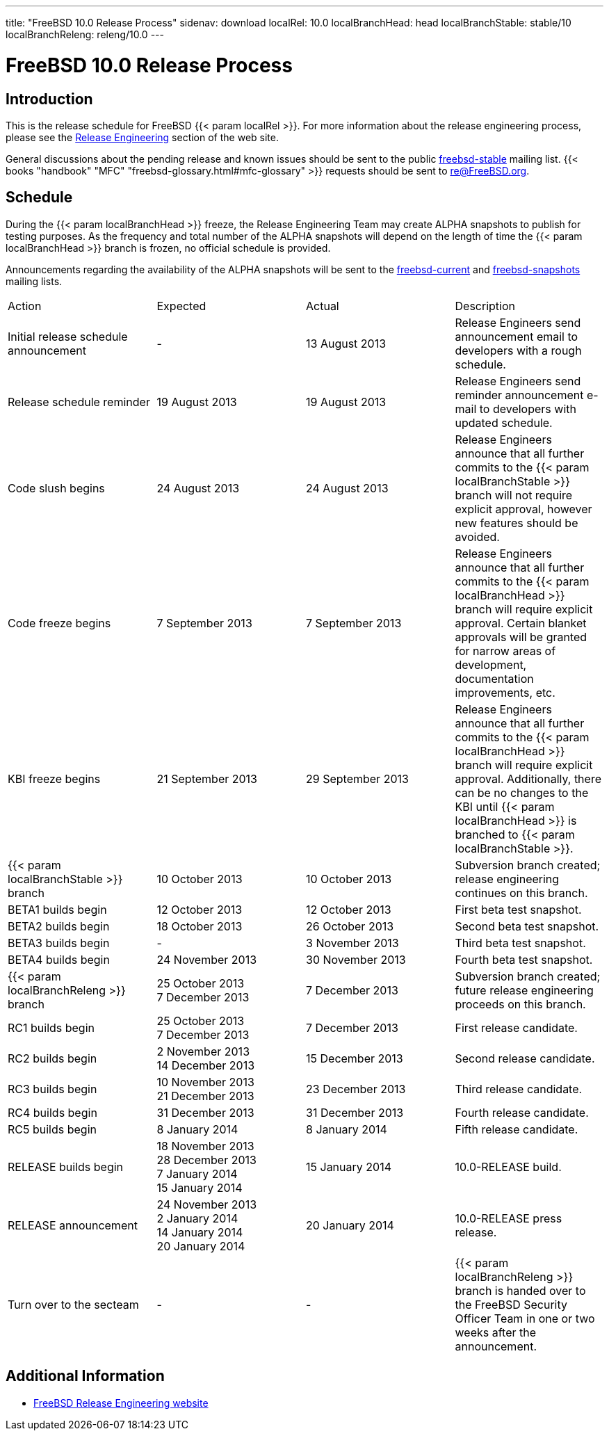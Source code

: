 ---
title: "FreeBSD 10.0 Release Process"
sidenav: download
localRel: 10.0
localBranchHead: head
localBranchStable: stable/10
localBranchReleng: releng/10.0
---

= FreeBSD 10.0 Release Process

== Introduction

This is the release schedule for FreeBSD {{< param localRel >}}. For more information about the release engineering process, please see the link:../../../releng/[Release Engineering] section of the web site.

General discussions about the pending release and known issues should be sent to the public mailto:FreeBSD-stable@FreeBSD.org[freebsd-stable] mailing list. {{< books "handbook" "MFC" "freebsd-glossary.html#mfc-glossary" >}} requests should be sent to re@FreeBSD.org.

== Schedule

During the {{< param localBranchHead >}} freeze, the Release Engineering Team may create ALPHA snapshots to publish for testing purposes. As the frequency and total number of the ALPHA snapshots will depend on the length of time the {{< param localBranchHead >}} branch is frozen, no official schedule is provided.

Announcements regarding the availability of the ALPHA snapshots will be sent to the mailto:freebsd-current@FreeBSD.org[freebsd-current] and mailto:freebsd-snapshots@FreeBSD.org[freebsd-snapshots] mailing lists.

[.tblbasic]
[width="100%",cols="25%,25%,25%,25%",]
|===
|Action |Expected |Actual |Description
|Initial release schedule announcement |- |13 August 2013 |Release Engineers send announcement email to developers with a rough schedule.
|Release schedule reminder |19 August 2013 |19 August 2013 |Release Engineers send reminder announcement e-mail to developers with updated schedule.
|Code slush begins |24 August 2013 |24 August 2013 |Release Engineers announce that all further commits to the  {{< param localBranchStable >}} branch will not require explicit approval, however new features should be avoided.
|Code freeze begins |7 September 2013 |7 September 2013 |Release Engineers announce that all further commits to the  {{< param localBranchHead >}} branch will require explicit approval. Certain blanket approvals will be granted for narrow areas of development, documentation improvements, etc.
|KBI freeze begins |21 September 2013 |29 September 2013 |Release Engineers announce that all further commits to the  {{< param localBranchHead >}} branch will require explicit approval. Additionally, there can be no changes to the KBI until  {{< param localBranchHead >}} is branched to  {{< param localBranchStable >}}.
| {{< param localBranchStable >}} branch |10 October 2013 |10 October 2013 |Subversion branch created; release engineering continues on this branch.
|BETA1 builds begin |12 October 2013 |12 October 2013 |First beta test snapshot.
|BETA2 builds begin |18 October 2013 |26 October 2013 |Second beta test snapshot.
|BETA3 builds begin |- |3 November 2013 |Third beta test snapshot.
|BETA4 builds begin |24 November 2013 |30 November 2013 |Fourth beta test snapshot.
| {{< param localBranchReleng >}} branch |[.line-through]#25 October 2013# +
7 December 2013 |7 December 2013 |Subversion branch created; future release engineering proceeds on this branch.
|RC1 builds begin |[.line-through]#25 October 2013# +
7 December 2013 |7 December 2013 |First release candidate.
|RC2 builds begin |[.line-through]#2 November 2013# +
14 December 2013 |15 December 2013 |Second release candidate.
|RC3 builds begin |[.line-through]#10 November 2013# +
21 December 2013 |23 December 2013 |Third release candidate.
|RC4 builds begin |31 December 2013 |31 December 2013 |Fourth release candidate.
|RC5 builds begin |8 January 2014 |8 January 2014 |Fifth release candidate.
|RELEASE builds begin |[.line-through]#18 November 2013# +
[.line-through]#28 December 2013# +
[.line-through]#7 January 2014# +
15 January 2014 |15 January 2014 |10.0-RELEASE build.
|RELEASE announcement |[.line-through]#24 November 2013# +
[.line-through]#2 January 2014# +
[.line-through]#14 January 2014# +
20 January 2014 |20 January 2014 |10.0-RELEASE press release.
|Turn over to the secteam |- |- | {{< param localBranchReleng >}} branch is handed over to the FreeBSD Security Officer Team in one or two weeks after the announcement.
|===

== Additional Information

* link:../../[FreeBSD Release Engineering website]
